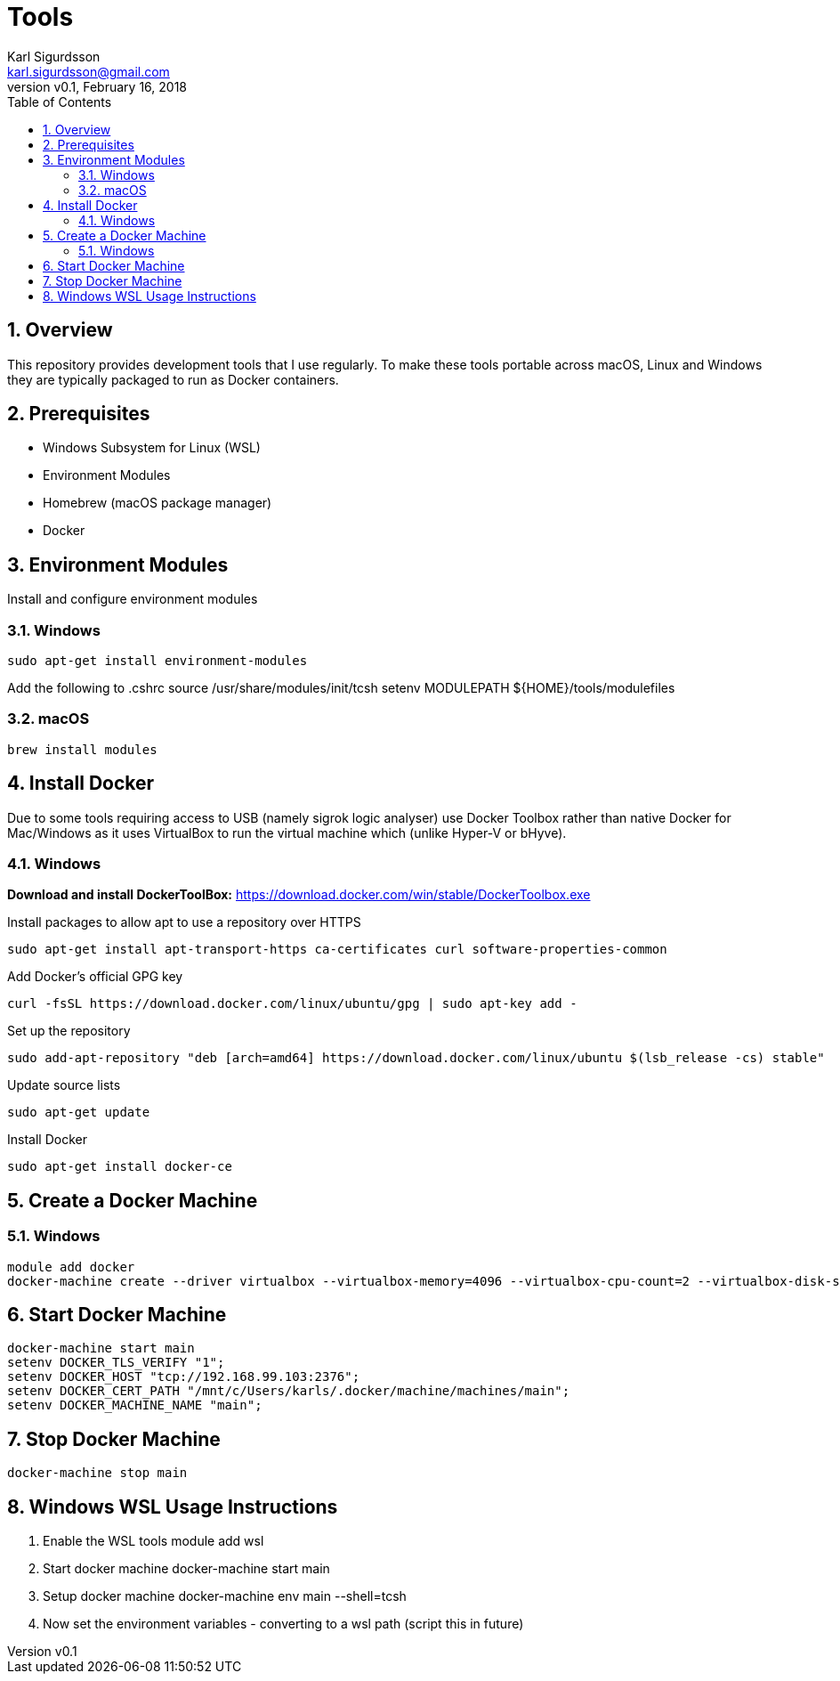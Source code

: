 = Tools
:author: Karl Sigurdsson
:email: karl.sigurdsson@gmail.com
:revnumber: v0.1
:revdate: February 16, 2018
:toc: left
:toclevels: 3
:icons: font
:sectnums:
:sectnumlevels: 2

== Overview

This repository provides development tools that I use regularly. To make
these tools portable across macOS, Linux and Windows they are typically
packaged to run as Docker containers.

== Prerequisites

* Windows Subsystem for Linux (WSL)
* Environment Modules
* Homebrew (macOS package manager)
* Docker

== Environment Modules

Install and configure environment modules

=== Windows
 sudo apt-get install environment-modules

Add the following to .cshrc
 source /usr/share/modules/init/tcsh
 setenv MODULEPATH ${HOME}/tools/modulefiles

=== macOS
 brew install modules

== Install Docker

Due to some tools requiring access to USB (namely sigrok logic analyser) use
Docker Toolbox rather than native Docker for Mac/Windows as it uses
VirtualBox to run the virtual machine which (unlike Hyper-V or bHyve).

=== Windows
**Download and install DockerToolBox:** https://download.docker.com/win/stable/DockerToolbox.exe

Install packages to allow apt to use a repository over HTTPS

 sudo apt-get install apt-transport-https ca-certificates curl software-properties-common

Add Docker's official GPG key

 curl -fsSL https://download.docker.com/linux/ubuntu/gpg | sudo apt-key add -

Set up the repository

 sudo add-apt-repository "deb [arch=amd64] https://download.docker.com/linux/ubuntu $(lsb_release -cs) stable"

Update source lists

 sudo apt-get update

Install Docker

 sudo apt-get install docker-ce

== Create a Docker Machine

=== Windows

 module add docker
 docker-machine create --driver virtualbox --virtualbox-memory=4096 --virtualbox-cpu-count=2 --virtualbox-disk-size=20000 main
 
== Start Docker Machine

 docker-machine start main
 setenv DOCKER_TLS_VERIFY "1";
 setenv DOCKER_HOST "tcp://192.168.99.103:2376";
 setenv DOCKER_CERT_PATH "/mnt/c/Users/karls/.docker/machine/machines/main";
 setenv DOCKER_MACHINE_NAME "main";

== Stop Docker Machine

 docker-machine stop main

== Windows WSL Usage Instructions

. Enable the WSL tools
 module add wsl
. Start docker machine
 docker-machine start main
. Setup docker machine
 docker-machine env main --shell=tcsh
. Now set the environment variables - converting to a wsl path (script this
 in future)
